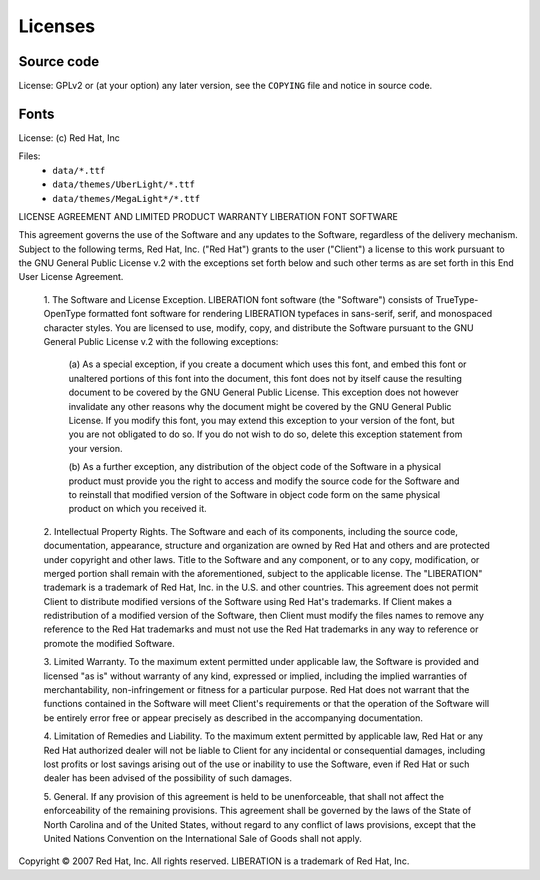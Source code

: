 Licenses
========

Source code
-----------

License: GPLv2 or (at your option) any later version, see the ``COPYING`` file and notice in source code.


Fonts
-----

License: (c) Red Hat, Inc

Files:
    - ``data/*.ttf``
    - ``data/themes/UberLight/*.ttf``
    - ``data/themes/MegaLight*/*.ttf``


LICENSE AGREEMENT AND LIMITED PRODUCT WARRANTY
LIBERATION FONT SOFTWARE

This agreement governs the use of the Software and any updates to the
Software, regardless of the delivery mechanism. Subject to the following
terms, Red Hat, Inc. ("Red Hat") grants to the user ("Client") a license to
this work pursuant to the GNU General Public License v.2 with the exceptions
set forth below and such other terms as are set forth in this End User
License Agreement.

 1. The Software and License Exception. LIBERATION font software
 (the "Software") consists of TrueType-OpenType formatted font software for
 rendering LIBERATION typefaces in sans-serif, serif, and monospaced character
 styles. You are licensed to use, modify, copy, and distribute the Software
 pursuant to the GNU General Public License v.2 with the following exceptions:

  (a) As a special exception, if you create a document which uses this font,
  and embed this font or unaltered portions of this font into the document,
  this font does not by itself cause the resulting document to be covered
  by the GNU General Public License. This exception does not however invalidate
  any other reasons why the document might be covered by the GNU General Public License.
  If you modify this font, you may extend this exception to your version of the font,
  but you are not obligated to do so. If you do not wish to do so,
  delete this exception statement from your version.

  (b) As a further exception, any distribution of the object code of the Software in
  a physical product must provide you the right to access and modify the source code
  for the Software and to reinstall that modified version of the Software in object
  code form on the same physical product on which you received it.

 2. Intellectual Property Rights. The Software and each of its components, including
 the source code, documentation, appearance, structure and organization are owned by
 Red Hat and others and are protected under copyright and other laws. Title to the
 Software and any component, or to any copy, modification, or merged portion shall
 remain with the aforementioned, subject to the applicable license. The "LIBERATION"
 trademark is a trademark of Red Hat, Inc. in the U.S. and other countries. This
 agreement does not permit Client to distribute modified versions of the Software
 using Red Hat's trademarks. If Client makes a redistribution of a modified version
 of the Software, then Client must modify the files names to remove any reference to
 the Red Hat trademarks and must not use the Red Hat trademarks in any way to reference
 or promote the modified Software.

 3. Limited Warranty. To the maximum extent permitted under applicable law, the Software
 is provided and licensed "as is" without warranty of any kind, expressed or implied,
 including the implied warranties of merchantability, non-infringement or fitness for a
 particular purpose. Red Hat does not warrant that the functions contained in the Software
 will meet Client's requirements or that the operation of the Software will be entirely
 error free or appear precisely as described in the accompanying documentation.

 4. Limitation of Remedies and Liability. To the maximum extent permitted by applicable
 law, Red Hat or any Red Hat authorized dealer will not be liable to Client for any
 incidental or consequential damages, including lost profits or lost savings arising out
 of the use or inability to use the Software, even if Red Hat or such dealer has been
 advised of the possibility of such damages.

 5. General. If any provision of this agreement is held to be unenforceable, that shall
 not affect the enforceability of the remaining provisions. This agreement shall be
 governed by the laws of the State of North Carolina and of the United States, without
 regard to any conflict of laws provisions, except that the United Nations Convention
 on the International Sale of Goods shall not apply.

Copyright © 2007 Red Hat, Inc. All rights reserved. LIBERATION is a trademark of
Red Hat, Inc.
